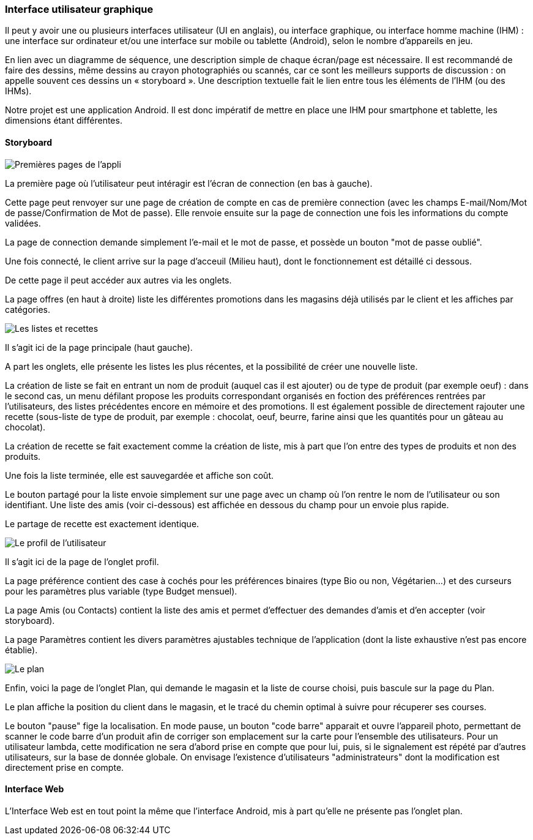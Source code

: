 === Interface utilisateur graphique

Il peut y avoir une ou plusieurs interfaces utilisateur (UI en anglais),
ou interface graphique, ou interface homme machine (IHM) : une interface
sur ordinateur et/ou une interface sur mobile ou tablette (Android),
selon le nombre d’appareils en jeu.

En lien avec un diagramme de séquence, une description simple de chaque
écran/page est nécessaire. Il est recommandé de faire des dessins, même
dessins au crayon photographiés ou scannés, car ce sont les meilleurs
supports de discussion : on appelle souvent ces dessins un
« storyboard ». Une description textuelle fait le lien entre tous les
éléments de l’IHM (ou des IHMs).



Notre projet est une application Android. Il est donc impératif de mettre en place une IHM pour smartphone et tablette, les dimensions étant différentes.


==== Storyboard

image::../images/story_board_premieres_pages.jpg[Premières pages de l'appli]

La première page où l'utilisateur peut intéragir est l'écran de connection (en bas à gauche).

Cette page peut renvoyer sur une page de création de compte en cas de première connection (avec les champs E-mail/Nom/Mot de passe/Confirmation de Mot de passe). Elle renvoie ensuite sur la page de connection une fois les informations du compte validées.

La page de connection demande simplement l'e-mail et le mot de passe, et possède un bouton "mot de passe oublié".

Une fois connecté, le client arrive sur la page d'acceuil (Milieu haut), dont le fonctionnement est détaillé ci dessous.

De cette page il peut accéder aux autres via les onglets.

La page offres (en haut à droite) liste les différentes promotions dans les magasins déjà utilisés par le client et les affiches par catégories. 

image::../images/story_board_listes_et_recettes.jpg[Les listes et recettes]

Il s'agit ici de la page principale (haut gauche).

A part les onglets, elle présente les listes les plus récentes, et la possibilité de créer une nouvelle liste. 

La création de liste se fait en entrant un nom de produit (auquel cas il est ajouter) ou de type de produit (par exemple oeuf) : dans le second cas, un menu défilant propose les produits correspondant organisés en foction des préférences rentrées par l'utilisateurs, des listes précédentes encore en mémoire et des promotions. Il est également possible de directement rajouter une recette (sous-liste de type de produit, par exemple : chocolat, oeuf, beurre, farine ainsi que les quantités pour un gâteau au chocolat).

La création de recette se fait exactement comme la création de liste, mis à part que l'on entre des types de produits et non des produits.

Une fois la liste terminée, elle est sauvegardée et affiche son coût. 

Le bouton partagé pour la liste envoie simplement sur une page avec un champ où l'on rentre le nom de l'utilisateur ou son identifiant. Une liste des amis (voir ci-dessous) est affichée en dessous du champ pour un envoie plus rapide.

Le partage de recette est exactement identique.

image::../images/story_board_profil.jpg[Le profil de l'utilisateur]

Il s'agit ici de la page de l'onglet profil. 

La page préférence contient des case à cochés pour les préférences binaires (type Bio ou non, Végétarien...) et des curseurs pour les paramètres plus variable (type Budget mensuel).

La page Amis (ou Contacts) contient la liste des amis et permet d'effectuer des demandes d'amis et d'en accepter (voir storyboard).

La page Paramètres contient les divers paramètres ajustables technique de l'application (dont la liste exhaustive n'est pas encore établie).

image::../images/story_board_plan.jpg[Le plan]

Enfin, voici la page de l'onglet Plan, qui demande le magasin et la liste de course choisi, puis bascule sur la page du Plan.

Le plan affiche la position du client dans le magasin, et le tracé du chemin optimal à suivre pour récuperer ses courses. 

Le bouton "pause" fige la localisation. En mode pause, un bouton "code barre" apparait et ouvre l'appareil photo, permettant de scanner le code barre d'un produit afin de corriger son emplacement sur la carte pour l'ensemble des utilisateurs. Pour un utilisateur lambda, cette modification ne sera d'abord prise en compte que pour lui, puis, si le signalement est répété par d'autres utilisateurs, sur la base de donnée globale. On envisage l'existence d'utilisateurs "administrateurs" dont la modification est directement prise en compte.


==== Interface Web

L'Interface Web est en tout point la même que l'interface Android, mis à part qu'elle ne présente pas l'onglet plan.